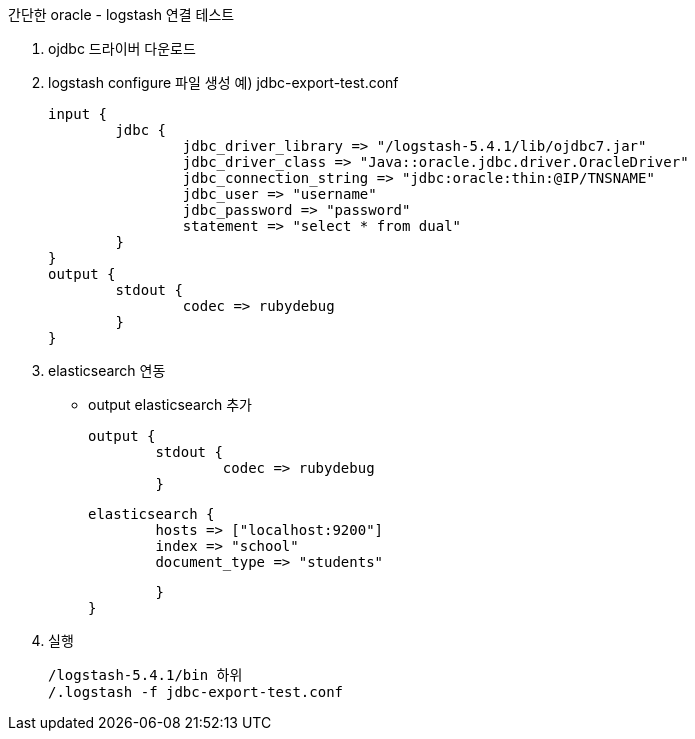 간단한 oracle - logstash 연결 테스트

1. ojdbc 드라이버 다운로드
2. logstash configure 파일 생성
예) jdbc-export-test.conf
[source]
input {
	jdbc {
		jdbc_driver_library => "/logstash-5.4.1/lib/ojdbc7.jar"
		jdbc_driver_class => "Java::oracle.jdbc.driver.OracleDriver"
		jdbc_connection_string => "jdbc:oracle:thin:@IP/TNSNAME"
		jdbc_user => "username"
		jdbc_password => "password"
		statement => "select * from dual"
	}
}
output {
	stdout {
		codec => rubydebug
	}
}

2. elasticsearch 연동
- output elasticsearch 추가
[source]
output {
        stdout {
                codec => rubydebug
        }

        elasticsearch {
                hosts => ["localhost:9200"]
                index => "school"
                document_type => "students"

        }
}



3. 실행
[source]
/logstash-5.4.1/bin 하위
/.logstash -f jdbc-export-test.conf
